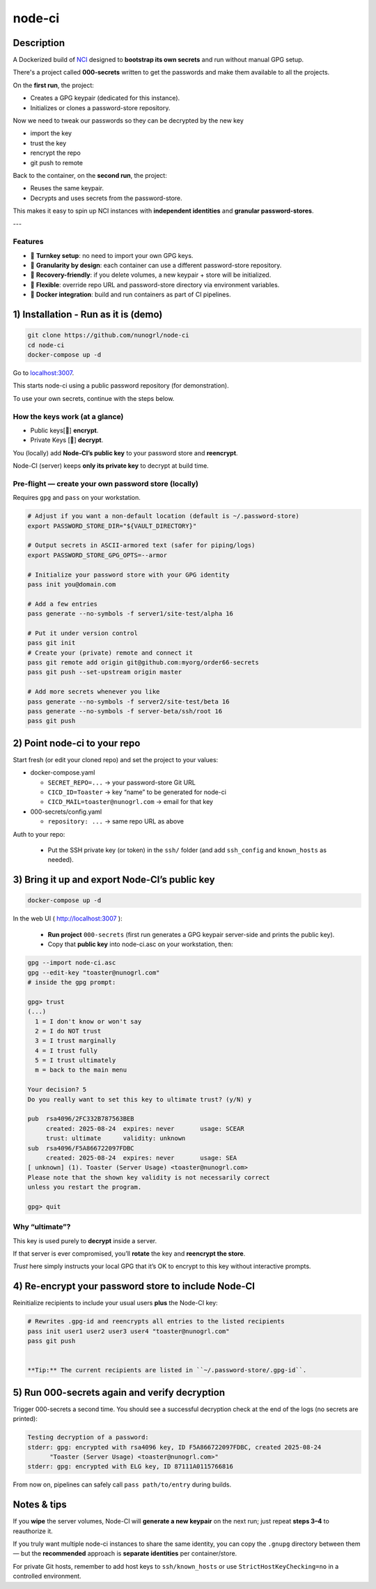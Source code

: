node-ci
#######

Description
===========

A Dockerized build of `NCI <https://github.com/node-ci/nci>`_ designed to **bootstrap its own secrets** and run without manual GPG setup.

There's a project called **000-secrets** written to get the passwords and make them available to all the projects.

On the **first run**, the project:

- Creates a GPG keypair (dedicated for this instance).
- Initializes or clones a password-store repository.

Now we need to tweak our passwords so they can be decrypted by the new key

- import the key
- trust the key
- rencrypt the repo
- git push to remote


Back to the container, on the **second run**, the project:

- Reuses the same keypair.
- Decrypts and uses secrets from the password-store.

This makes it easy to spin up NCI instances with **independent identities** and **granular password-stores**.

---

Features
--------

- 🚀 **Turnkey setup**: no need to import your own GPG keys.
- 🔑 **Granularity by design**: each container can use a different password-store repository.
- 🔄 **Recovery-friendly**: if you delete volumes, a new keypair + store will be initialized.
- 🔧 **Flexible**: override repo URL and password-store directory via environment variables.
- 🐳 **Docker integration**: build and run containers as part of CI pipelines.


1) Installation - Run as it is (demo)
=====================================

.. code-block::

    git clone https://github.com/nunogrl/node-ci
    cd node-ci
    docker-compose up -d


Go to `localhost:3007 <http://localhost:3007>`_.

This starts node-ci using a public password repository (for demonstration).

To use your own secrets, continue with the steps below.


How the keys work (at a glance)
-------------------------------

- Public keys[🔑]  **encrypt**.
- Private Keys [🔐] **decrypt**.


.. mermaid::

    flowchart RL
      subgraph Repo[github private repo]
        C[(git repo)]
      end
      subgraph NodeCI[Node-CI server]
        NCpriv[Node-CI private 🔐]
      end
      subgraph User
        Upriv[User
             private 🔐]
        
        NCpub[Node-CI
            public 🔑
        imported]
    
        Upub[User
            public 🔑]
      end
    
      Upub -- used to encrypt --> C
      NCpub -- used to encrypt --> C
      C -- decrypts with --> Upriv
      C -- decrypts with --> NCpriv


You (locally) add **Node-CI’s public key** to your password store and **reencrypt**.

Node-CI (server) keeps **only its private key** to decrypt at build time.


Pre-flight — create your own password store (locally)
-----------------------------------------------------


Requires ``gpg`` and ``pass`` on your workstation.

.. code-block:: console

    # Adjust if you want a non-default location (default is ~/.password-store)
    export PASSWORD_STORE_DIR="${VAULT_DIRECTORY}"
    
    # Output secrets in ASCII-armored text (safer for piping/logs)
    export PASSWORD_STORE_GPG_OPTS=--armor
    
    # Initialize your password store with your GPG identity
    pass init you@domain.com
    
    # Add a few entries
    pass generate --no-symbols -f server1/site-test/alpha 16
    
    # Put it under version control
    pass git init
    # Create your (private) remote and connect it
    pass git remote add origin git@github.com:myorg/order66-secrets
    pass git push --set-upstream origin master
    
    # Add more secrets whenever you like
    pass generate --no-symbols -f server2/site-test/beta 16
    pass generate --no-symbols -f server-beta/ssh/root 16
    pass git push


2) Point node-ci to your repo
=============================

Start fresh (or edit your cloned repo) and set the project to your values:

- docker-compose.yaml

  - ``SECRET_REPO=...`` → your password-store Git URL

  - ``CICD_ID=Toaster`` → key “name” to be generated for node-ci

  - ``CICD_MAIL=toaster@nunogrl.com`` → email for that key

- 000-secrets/config.yaml

  - ``repository: ...`` → same repo URL as above

Auth to your repo:

  - Put the SSH private key (or token) in the ``ssh/`` folder (and add ``ssh_config`` and ``known_hosts`` as needed).


3) Bring it up and export Node-CI’s public key
==============================================


.. code-block:: console

    docker-compose up -d


In the web UI ( `<http://localhost:3007>`_ ):

  - **Run project** ``000-secrets`` (first run generates a GPG keypair server-side and prints the public key).
  - Copy that **public key** into node-ci.asc on your workstation, then:


.. code-block:: console

    gpg --import node-ci.asc
    gpg --edit-key "toaster@nunogrl.com"
    # inside the gpg prompt:

    gpg> trust
    (...)
      1 = I don't know or won't say
      2 = I do NOT trust
      3 = I trust marginally
      4 = I trust fully
      5 = I trust ultimately
      m = back to the main menu
    
    Your decision? 5
    Do you really want to set this key to ultimate trust? (y/N) y
    
    pub  rsa4096/2FC332B787563BEB
         created: 2025-08-24  expires: never       usage: SCEAR
         trust: ultimate      validity: unknown
    sub  rsa4096/F5A866722097FDBC
         created: 2025-08-24  expires: never       usage: SEA 
    [ unknown] (1). Toaster (Server Usage) <toaster@nunogrl.com>
    Please note that the shown key validity is not necessarily correct
    unless you restart the program.
    
    gpg> quit



Why “ultimate”?
---------------


This key is used purely to **decrypt** inside a server.

If that server is ever compromised, you’ll **rotate** the key and **reencrypt the store**.

*Trust* here simply instructs your local GPG that it’s OK to encrypt to this key without interactive prompts.


4) Re-encrypt your password store to include Node-CI
====================================================

Reinitialize recipients to include your usual users **plus** the Node-CI key:


.. code-block:: console

    # Rewrites .gpg-id and reencrypts all entries to the listed recipients
    pass init user1 user2 user3 user4 "toaster@nunogrl.com"
    pass git push


    **Tip:** The current recipients are listed in ``~/.password-store/.gpg-id``.



5) Run 000-secrets again and verify decryption
==============================================

Trigger 000-secrets a second time. You should see a successful decryption check at the end of the logs (no secrets are printed):

.. code-block:: console

    Testing decryption of a password:
    stderr: gpg: encrypted with rsa4096 key, ID F5A866722097FDBC, created 2025-08-24
          "Toaster (Server Usage) <toaster@nunogrl.com>"
    stderr: gpg: encrypted with ELG key, ID 87111A0115766816


From now on, pipelines can safely call ``pass path/to/entry`` during builds.


Notes & tips
============

If you **wipe** the server volumes, Node-CI will **generate a new keypair** on
the next run; just repeat **steps 3–4** to reauthorize it.

If you truly want multiple node-ci instances to share the same identity, you
can copy the ``.gnupg`` directory between them — but the **recommended** approach is
**separate identities** per container/store.

For private Git hosts, remember to add host keys to ``ssh/known_hosts`` or use
``StrictHostKeyChecking=no`` in a controlled environment.
